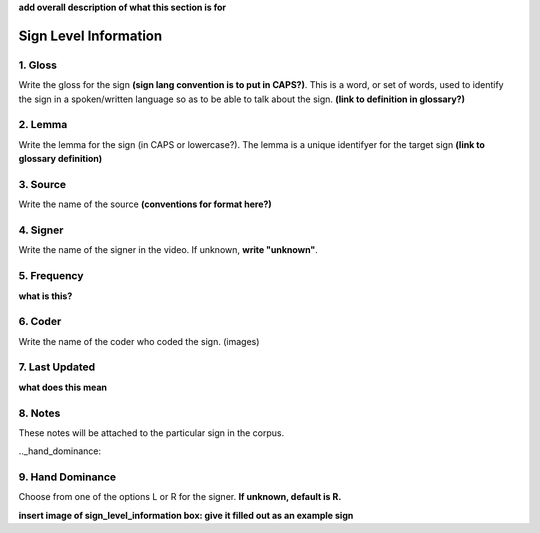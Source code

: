 .. _sign_level_info:

**add overall description of what this section is for**

*********************
Sign Level Information
*********************


.. _gloss:

1. Gloss
``````````

Write the gloss for the sign **(sign lang convention is to put in CAPS?)**. This is a word, or set of words, used to identify the sign in a spoken/written language so as to be able to talk about the sign. **(link to definition in glossary?)**




.. _lemma:

2. Lemma
``````````
Write the lemma for the sign (in CAPS or lowercase?). The lemma is a unique identifyer for the target sign **(link to glossary definition)**



.. _source:

3. Source
``````````
Write the name of the source **(conventions for format here?)**




.. _signer:

4. Signer
``````````
Write the name of the signer in the video. If unknown, **write "unknown"**.


.. _frequency:

5. Frequency
``````````
**what is this?**


.. _coder:

6. Coder
``````````
Write the name of the coder who coded the sign.
(images)

.. _last_updated:

7. Last Updated
``````````
**what does this mean**


.. _notes:

8. Notes
``````````
These notes will be attached to the particular sign in the corpus.


.._hand_dominance:

9. Hand Dominance
``````````
Choose from one of the options L or R for the signer. **If unknown, default is R.**




**insert image of sign_level_information box: give it filled out as an example sign**
